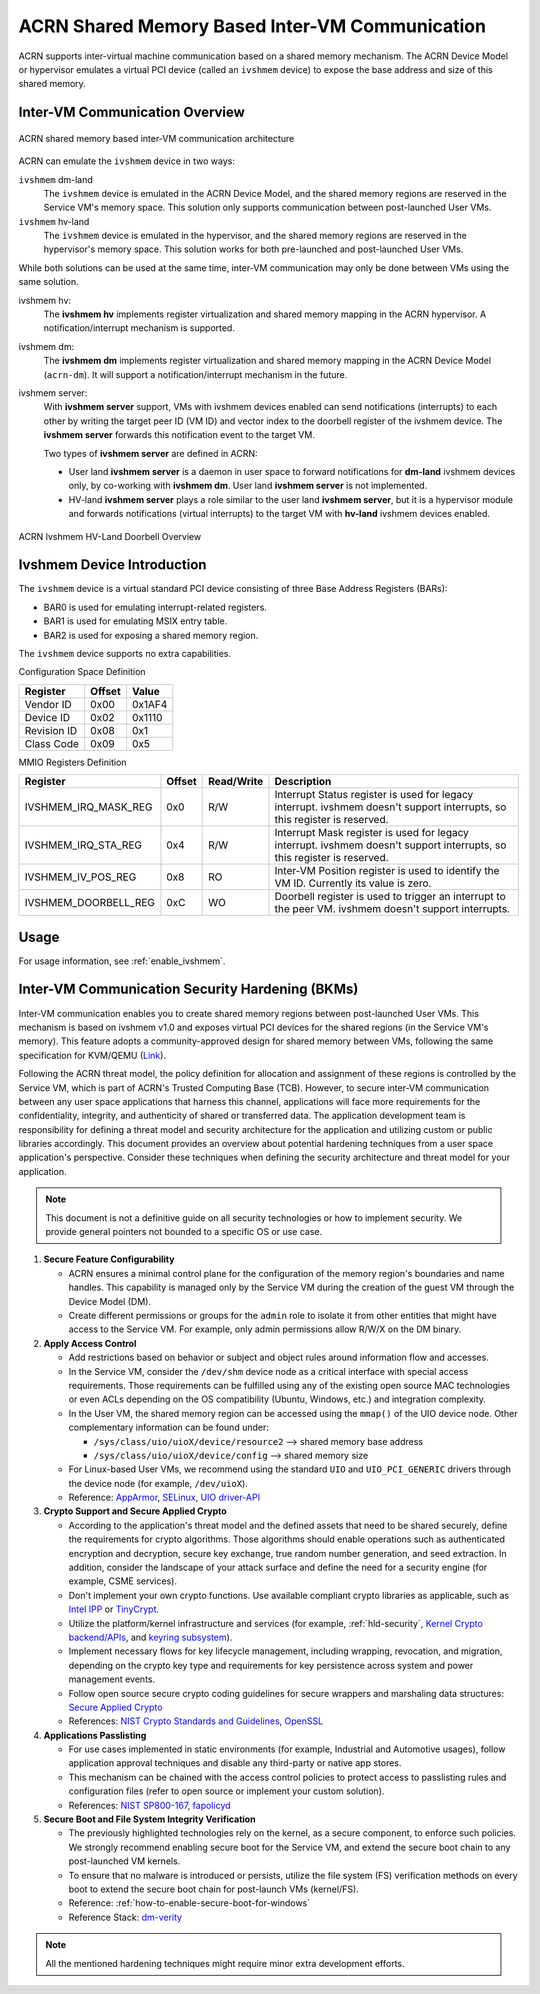 .. _ivshmem-hld:

ACRN Shared Memory Based Inter-VM Communication
###############################################

ACRN supports inter-virtual machine communication based on a shared
memory mechanism. The ACRN Device Model or hypervisor emulates a virtual
PCI device (called an ``ivshmem`` device) to expose the base address and
size of this shared memory.

Inter-VM Communication Overview
*******************************

.. figure:: images/ivshmem-architecture.png
   :align: center
   :name: ivshmem-architecture-overview

   ACRN shared memory based inter-VM communication architecture

ACRN can emulate the ``ivshmem`` device in two ways:

``ivshmem`` dm-land
   The ``ivshmem`` device is emulated in the ACRN Device Model,
   and the shared memory regions are reserved in the Service VM's
   memory space.  This solution only supports communication between
   post-launched User VMs.

``ivshmem`` hv-land
   The ``ivshmem`` device is emulated in the hypervisor, and the
   shared memory regions are reserved in the hypervisor's
   memory space.  This solution works for both pre-launched and
   post-launched User VMs.

While both solutions can be used at the same time, inter-VM communication
may only be done between VMs using the same solution.

ivshmem hv:
   The **ivshmem hv** implements register virtualization
   and shared memory mapping in the ACRN hypervisor.
   A notification/interrupt mechanism is supported.

ivshmem dm:
   The **ivshmem dm** implements register virtualization
   and shared memory mapping in the ACRN Device Model (``acrn-dm``).
   It will support a notification/interrupt mechanism in the future.

ivshmem server:
   With **ivshmem server** support, VMs with ivshmem devices enabled can send
   notifications (interrupts) to each other by writing the target peer ID (VM
   ID) and vector index to the doorbell register of the ivshmem device. The
   **ivshmem server** forwards this notification event to the target VM.

   Two types of **ivshmem server** are defined in ACRN:

   * User land **ivshmem server** is a daemon in user space to forward
     notifications for **dm-land** ivshmem devices only, by co-working with
     **ivshmem dm**. User land **ivshmem server** is not implemented.

   * HV-land **ivshmem server** plays a role similar to the user land **ivshmem
     server**, but it is a hypervisor module and forwards notifications (virtual
     interrupts) to the target VM with  **hv-land** ivshmem devices enabled.

.. figure:: images/ivshmem-hv-land-doorbell.png
   :align: center
   :name: ivshmem-hv-land-doorbell-overview

   ACRN Ivshmem HV-Land Doorbell Overview

Ivshmem Device Introduction
***************************

The ``ivshmem`` device is a virtual standard PCI device consisting of
three Base Address Registers (BARs):

* BAR0 is used for emulating interrupt-related registers.
* BAR1 is used for emulating MSIX entry table.
* BAR2 is used for exposing a shared memory region.

The ``ivshmem`` device supports no extra capabilities.

Configuration Space Definition

+---------------+----------+----------+
| Register      | Offset   | Value    |
+===============+==========+==========+
| Vendor ID     | 0x00     | 0x1AF4   |
+---------------+----------+----------+
| Device ID     | 0x02     | 0x1110   |
+---------------+----------+----------+
| Revision ID   | 0x08     | 0x1      |
+---------------+----------+----------+
| Class Code    | 0x09     | 0x5      |
+---------------+----------+----------+


MMIO Registers Definition

.. list-table::
   :widths: auto
   :header-rows: 1

   * - Register
     - Offset
     - Read/Write
     - Description
   * - IVSHMEM\_IRQ\_MASK\_REG
     - 0x0
     - R/W
     - Interrupt Status register is used for legacy interrupt.
       ivshmem doesn't support interrupts, so this register is reserved.
   * - IVSHMEM\_IRQ\_STA\_REG
     - 0x4
     - R/W
     - Interrupt Mask register is used for legacy interrupt.
       ivshmem doesn't support interrupts, so this register is reserved.
   * - IVSHMEM\_IV\_POS\_REG
     - 0x8
     - RO
     - Inter-VM Position register is used to identify the VM ID.
       Currently its value is zero.
   * - IVSHMEM\_DOORBELL\_REG
     - 0xC
     - WO
     - Doorbell register is used to trigger an interrupt to the peer VM.
       ivshmem doesn't support interrupts.

Usage
*****

For usage information, see :ref:`enable_ivshmem`.

Inter-VM Communication Security Hardening (BKMs)
************************************************

Inter-VM communication enables you to create shared
memory regions between post-launched User VMs.
This mechanism is based on ivshmem v1.0 and exposes virtual PCI devices for the
shared regions (in the Service VM's memory). This feature adopts a
community-approved design for shared memory between VMs, following the same
specification for KVM/QEMU (`Link <https://git.qemu.org/?p=qemu.git;a=blob_plain;f=docs/specs/ivshmem-spec.txt;hb=HEAD>`_).

Following the ACRN threat model, the policy definition for allocation and
assignment of these regions is controlled by the Service VM, which is part of
ACRN's Trusted Computing Base (TCB). However, to secure inter-VM communication
between any user space applications that harness this channel, applications will
face more requirements for the confidentiality, integrity, and authenticity of
shared or transferred data. The application development team is
responsibility for defining a threat model and security architecture for the
application and utilizing custom or public libraries accordingly. This document
provides an overview about potential hardening techniques from a user space
application's perspective. Consider these techniques when defining the security
architecture and threat model for your application.

.. note:: This document is not a definitive guide on all security technologies
   or how to implement security. We provide general pointers not bounded to a
   specific OS or use case.

1. **Secure Feature Configurability**

   - ACRN ensures a minimal control plane for the configuration of the memory region's boundaries and name handles. This capability is managed only by the Service VM during the creation of the guest VM through the Device Model (DM).
   - Create different permissions or groups for the ``admin`` role to isolate it from other entities that might have access to the Service VM. For example, only admin permissions allow R/W/X on the DM binary.

2. **Apply Access Control**

   - Add restrictions based on behavior or subject and object rules around information flow and accesses.
   - In the Service VM, consider the ``/dev/shm`` device node as a critical interface with special access requirements. Those requirements can be fulfilled using any of the existing open source MAC technologies or even ACLs depending on the OS compatibility (Ubuntu, Windows, etc.) and integration complexity.
   - In the User VM, the shared memory region can be accessed using the ``mmap()`` of the UIO device node. Other complementary information can be found under:

     - ``/sys/class/uio/uioX/device/resource2`` --> shared memory base address
     - ``/sys/class/uio/uioX/device/config`` --> shared memory size

   - For Linux-based User VMs, we recommend using the standard ``UIO`` and ``UIO_PCI_GENERIC`` drivers through the device node (for example, ``/dev/uioX``).
   - Reference: `AppArmor <https://wiki.ubuntuusers.de/AppArmor/>`_, `SELinux <https://selinuxproject.org/page/Main_Page>`_, `UIO driver-API <https://www.kernel.org/doc/html/v4.12/driver-api/uio-howto.html>`_


3. **Crypto Support and Secure Applied Crypto**

   - According to the application's threat model and the defined assets that need to be shared securely, define the requirements for crypto algorithms. Those algorithms should enable operations such as authenticated encryption and decryption, secure key exchange, true random number generation, and seed extraction. In addition, consider the landscape of your attack surface and define the need for a security engine (for example, CSME services).
   - Don't implement your own crypto functions. Use available compliant crypto libraries as applicable, such as `Intel IPP <https://github.com/intel/ipp-crypto>`_ or `TinyCrypt <https://01.org/tinycrypt>`_.
   - Utilize the platform/kernel infrastructure and services (for example, :ref:`hld-security`, `Kernel Crypto backend/APIs <https://www.kernel.org/doc/html/v5.4/crypto/index.html>`_, and `keyring subsystem <https://www.man7.org/linux/man-pages/man7/keyrings.7.html>`_).
   - Implement necessary flows for key lifecycle management, including wrapping, revocation, and migration, depending on the crypto key type and requirements for key persistence across system and power management events.
   - Follow open source secure crypto coding guidelines for secure wrappers and marshaling data structures: `Secure Applied Crypto <https://github.com veorq/cryptocoding>`_
   - References: `NIST Crypto Standards and Guidelines <https://csrc.nist.gov/projects/cryptographic-standards-and-guidelines>`_, `OpenSSL <https://www.openssl.org/>`_


4. **Applications Passlisting**

   - For use cases implemented in static environments (for example, Industrial and Automotive usages), follow application approval techniques and disable any third-party or native app stores.
   - This mechanism can be chained with the access control policies to protect access to passlisting rules and configuration files (refer to open source or implement your custom solution).
   - References: `NIST SP800-167 <https://nvlpubs.nist.gov/nistpubs/SpecialPublications/NIST.SP.800-167.pdf>`_, `fapolicyd <https://github.com/linux-application-whitelisting/fapolicyd>`_


5. **Secure Boot and File System Integrity Verification**

   - The previously highlighted technologies rely on the kernel, as a secure component, to enforce such policies. We strongly recommend enabling secure boot for the Service VM, and extend the secure boot chain to any post-launched VM kernels.
   - To ensure that no malware is introduced or persists, utilize the file system (FS) verification methods on every boot to extend the secure boot chain for post-launch VMs (kernel/FS).
   - Reference: :ref:`how-to-enable-secure-boot-for-windows`
   - Reference Stack:  `dm-verity <https://www.kernel.org/doc/html/latest/admin-guide/device-mapper/verity.html>`_

.. note:: All the mentioned hardening techniques might require minor extra development efforts.
